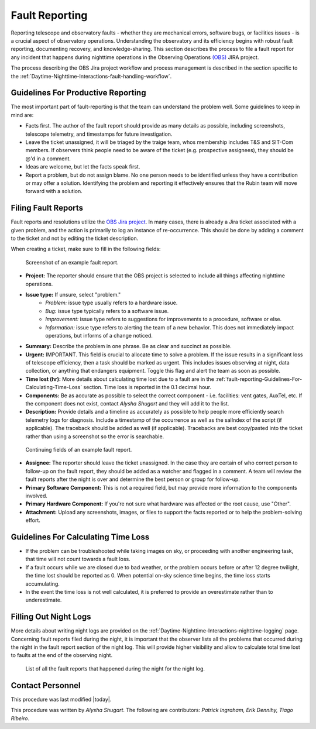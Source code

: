 .. This is a template for operational procedures. Each procedure will have its own sub-directory. This comment may be deleted when the template is copied to the destination.

.. Review the README in this procedure's directory on instructions to contribute.
.. Static objects, such as figures, should be stored in the _static directory. Review the _static/README in this procedure's directory on instructions to contribute.
.. Do not remove the comments that describe each section. They are included to provide guidance to contributors.
.. Do not remove other content provided in the templates, such as a section. Instead, comment out the content and include comments to explain the situation. For example:
	- If a section within the template is not needed, comment out the section title and label reference. Include a comment explaining why this is not required.
    - If a file cannot include a title (surrounded by ampersands (#)), comment out the title from the template and include a comment explaining why this is implemented (in addition to applying the ``title`` directive).

.. Include one Primary Author and list of Contributors (comma separated) between the asterisks (*):
.. |author| replace:: *Alysha Shugart*
.. If there are no contributors, write "none" between the asterisks. Do not remove the substitution.
.. |contributors| replace:: *Patrick Ingraham, Erik Dennihy, Tiago Ribeiro*

.. This is the label that can be used as for cross referencing this procedure.
.. Recommended format is "Directory Name"-"Title Name"  -- Spaces should be replaced by hyphens.
.. Each section should includes a label for cross referencing to a given area.
.. Recommended format for all labels is "Title Name"-"Section Name" -- Spaces should be replaced by hyphens.
.. To reference a label that isn't associated with an reST object such as a title or figure, you must include the link an explicit title using the syntax :ref:`link text <label-name>`.
.. An error will alert you of identical labels during the build process.

.. _Daytime-Nighttime-Interactions-fault-reporting:

###############
Fault Reporting
###############

Reporting telescope and observatory faults - whether they are mechanical errors, software bugs, or facilities issues - is a crucial aspect of observatory operations. 
Understanding the observatory and its efficiency begins with robust fault reporting, documenting recovery, and knowledge-sharing. 
This section describes the process to file a fault report for any incident that happens during nighttime operations in the Observing Operations `(OBS) <https://jira.lsstcorp.org/projects/OBS>`__ JIRA project.

The process describing the OBS Jira project workflow and process management is described in the section specific to the :ref:`Daytime-Nighttime-Interactions-fault-handling-workflow`. 

.. _fault-reporting-Guidelines-For-Productive-Reporting:

Guidelines For Productive Reporting
^^^^^^^^^^^^^^^^^^^^^^^^^^^^^^^^^^^

The most important part of fault-reporting is that the team can understand the problem well. 
Some guidelines to keep in mind are:

- Facts first. 
  The author of the fault report should provide as many details as possible, including screenshots, telescope telemetry, and timestamps for future investigation.
- Leave the ticket unassigned, it will be triaged by the traige team, whos membership includes T&S and SIT-Com members. 
  If observers think people need to be aware of the ticket (e.g. prospective assignees), they should be @'d in a comment.
- Ideas are welcome, but let the facts speak first.
- Report a problem, but do not assign blame. 
  No one person needs to be identified unless they have a contribution or may offer a solution. 
  Identifying the problem and reporting it effectively ensures that the Rubin team will move forward with a solution. 
 


.. _fault-reporting-Filing-Fault-Reports:

Filing Fault Reports
^^^^^^^^^^^^^^^^^^^^

Fault reports and resolutions utilize the `OBS Jira project <https://jira.lsstcorp.org/projects/OBS>`_.
In many cases, there is already a Jira ticket associated with a given problem, and the action is primarily to log an instance of re-occurrence. 
This should be done by adding a comment to the ticket and not by editing the ticket description.


When creating a ticket, make sure to fill in the following fields:

.. figure:: ./_static/Fault_report_example_page_1.png
    :name: Fault-report-example-page-1

    Screenshot of an example fault report.

- **Project:** The reporter should ensure that the OBS project is selected to include all things affecting nighttime operations.

- **Issue type:** If unsure, select "problem."
    - *Problem:* issue type usually refers to a hardware issue. 
    - *Bug:* issue type typically refers to a software issue.
    - *Improvement:*  issue type refers to suggestions for improvements to a procedure, software or else.
    - *Information:* issue type refers to alerting the team of a new behavior. 
      This does not immediately impact operations, but informs of a change noticed. 

- **Summary:** Describe the problem in one phrase. Be as clear and succinct as possible.

- **Urgent:** IMPORTANT. This field is crucial to allocate time to solve a problem. 
  If the issue results in a significant loss of telescope efficiency, then a task should be marked as urgent.
  This includes issues observing at night, data collection, or anything that endangers equipment.
  Toggle this flag and alert the team as soon as possible. 

- **Time lost (hr):** More details about calculating time lost due to a fault are in the :ref:`fault-reporting-Guidelines-For-Calculating-Time-Loss` section. 
  Time loss is reported in the 0.1 decimal hour.

- **Components:** Be as accurate as possible to select the correct component - i.e. facilities: vent gates, AuxTel, etc. 
  If the component does not exist, contact |author| and they will add it to the list.

- **Description:** Provide details and a timeline as accurately as possible to help people more efficiently search telemetry logs for diagnosis. 
  Include a timestamp of the occurrence as well as the salIndex of the script (if applicable). 
  The traceback should be added as well (if applicable).
  Tracebacks are best copy/pasted into the ticket rather than using a screenshot so the error is searchable.

.. figure:: ./_static/Fault_report_example_page_2.png
    :name: Fault-report-example-page-2

    Continuing fields of an example fault report.

- **Assignee:** The reporter should leave the ticket unassigned.
  In the case they are certain of who correct person to follow-up on the fault report, they should be added as a watcher and flagged in a comment. 
  A team will review the fault reports after the night is over and determine the best person or group for follow-up.

- **Primary Software Component:** This is not a required field, but may provide more information to the components involved. 

- **Primary Hardware Component:** If you're not sure what hardware was affected or the root cause, use "Other".

- **Attachment:** Upload any screenshots, images, or files to support the facts reported or to help the problem-solving effort. 

.. _fault-reporting-Guidelines-For-Calculating-Time-Loss:

Guidelines For Calculating Time Loss
^^^^^^^^^^^^^^^^^^^^^^^^^^^^^^^^^^^^

.. This section should provide a simple overview of conditions or results after executing the procedure; for example, state of equipment or resulting data products.
.. It is preferred to include them as a bulleted or enumerated list.
.. Do not include actions in this section. Any action by the user should be included in the end of the Procedure section below. For example: Do not include "Verify the telescope azimuth is 0 degrees with the appropriate command." Instead, include this statement as the final step of the procedure, and include "Telescope is at 0 degrees." in the Post-condition section.

- If the problem can be troubleshooted while taking images on sky, or proceeding with another engineering task, that time will not count towards a fault loss.
- If a fault occurs while we are closed due to bad weather, or the problem occurs before or after 12 degree twilight, the time lost should be reported as 0.
  When potential on-sky science time begins, the time loss starts accumulating.
- In the event the time loss is not well calculated, it is preferred to provide an overestimate rather than to underestimate.

.. _fault-reporting-Filling-Out-Night-Logs:

Filling Out Night Logs
^^^^^^^^^^^^^^^^^^^^^^

More details about writing night logs are provided on the :ref:`Daytime-Nighttime-Interactions-nighttime-logging` page. 
Concerning fault reports filed during the night, it is important that the observer lists all the problems that occurred during the night in the fault report section of the night log. 
This will provide higher visibility and allow to calculate total time lost to faults at the end of the observing night.

.. figure:: ./_static/Night_log_fault_reports_list.png
    :name: Night-log-fault-reports-list

    List of all the fault reports that happened during the night for the night log. 


.. _fault-reporting-Contact_Personnel:

Contact Personnel
^^^^^^^^^^^^^^^^^

This procedure was last modified |today|.

This procedure was written by |author|. The following are contributors: |contributors|.
